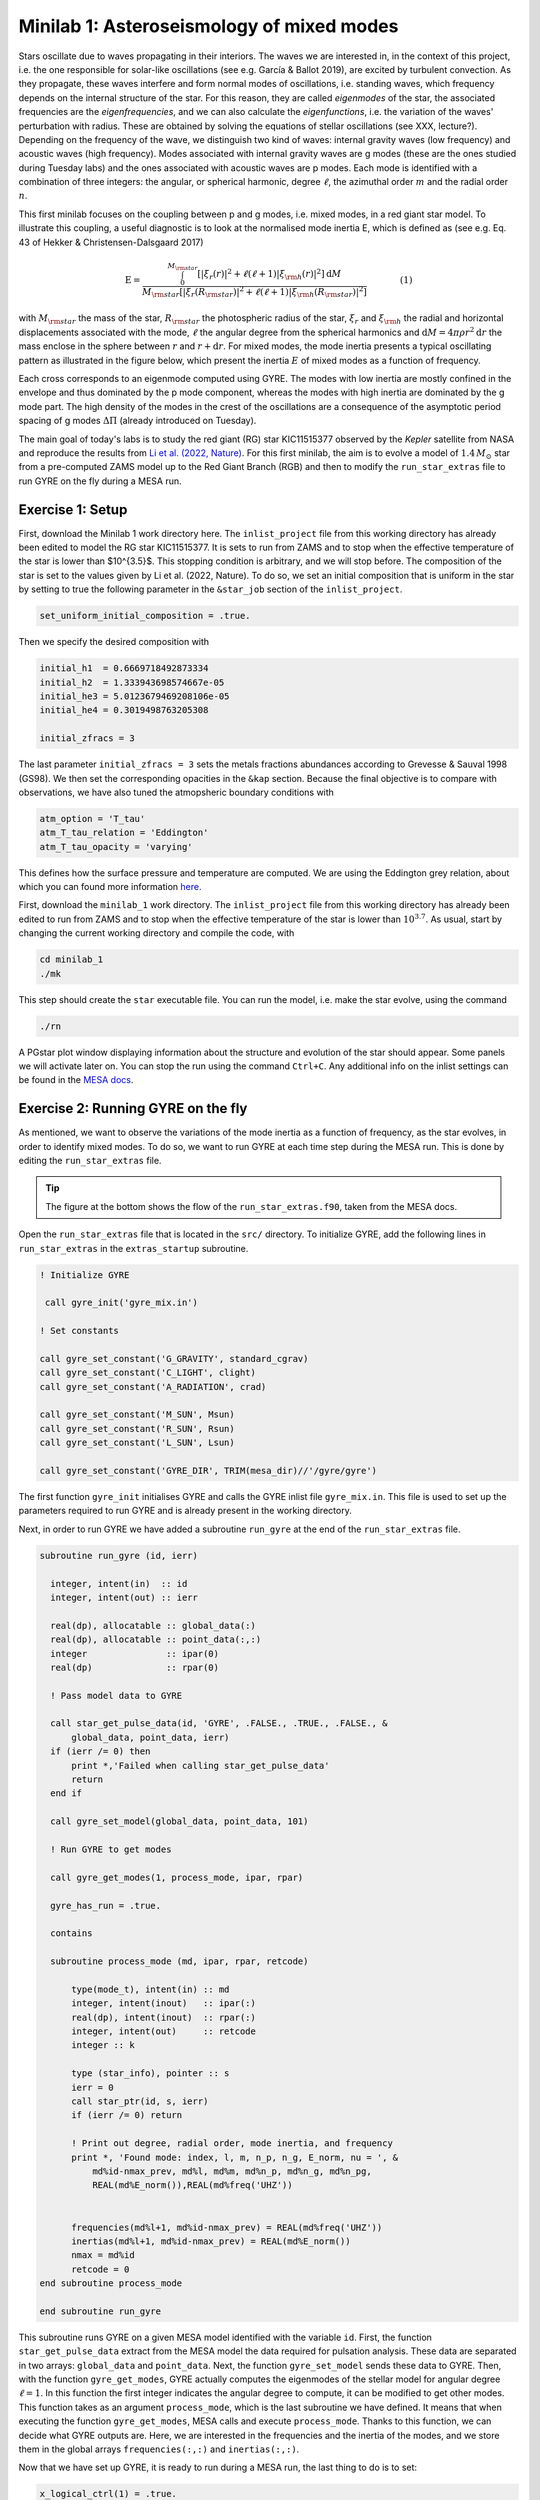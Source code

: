 Minilab 1: Asteroseismology of mixed modes
===================================

Stars oscillate due to waves propagating in their interiors. The waves we are interested in, in the context of this project, i.e. the one responsible for solar-like oscillations (see e.g. García & Ballot 2019), are excited by turbulent convection. As they propagate, these waves interfere and form normal modes of oscillations, i.e. standing waves, which frequency depends on the internal structure of the star. For this reason, they are called *eigenmodes* of the star, the associated frequencies are the *eigenfrequencies*, and we can also calculate the *eigenfunctions*, i.e. the variation of the waves' perturbation with radius. These are obtained by solving the equations of stellar oscillations (see XXX, lecture?). Depending on the frequency of the wave, we distinguish two kind of waves: internal gravity waves (low frequency) and acoustic waves (high frequency). Modes associated with internal gravity waves are g modes (these are the ones studied during Tuesday labs) and the ones associated with acoustic waves are p modes. Each mode is identified with a combination of three integers: the angular, or spherical harmonic, degree :math:`\ell`, the azimuthal order :math:`m` and the radial order :math:`n`.

This first minilab focuses on the coupling between p and g modes, i.e. mixed modes, in a red giant star model. To illustrate this coupling, a useful diagnostic is to look at the normalised mode inertia E, which is defined as (see e.g. Eq. 43 of Hekker & Christensen-Dalsgaard 2017)

.. math::

    \mathrm{E} = \frac{\int_0^{M_{\rm star}} \left[|\xi_r(r)|^2 + \ell \left(\ell + 1 \right) |\xi_{\rm h}(r)|^2 \right] \mathrm{d} M}{M_{\rm star} \left[|\xi_r(R_{\rm star})|^2
    + \ell \left(\ell + 1 \right) |\xi_{\rm h}(R_{\rm star})|^2 \right]}~~~~~~~~~~~~(1)

with :math:`M_{\rm star}` the mass of the star, :math:`R_{\rm star}` the photospheric radius of the star, :math:`\xi_r` and :math:`\xi_{\rm h}` the radial and horizontal displacements associated with the mode, :math:`\ell` the angular degree from the spherical harmonics and :math:`\mathrm{d}M = 4\pi \rho r^2 \mathrm{d}r` the mass enclose in the sphere between :math:`r` and :math:`r + \mathrm{d}r`. For mixed modes, the mode inertia presents a typical oscillating pattern as illustrated in the figure below, which present the inertia :math:`E` of mixed modes as a function of frequency.

.. image:: mode_inertia_profile30_f50-150.png
   :alt: Mode_inertia
   :width: 2372
   :height: 960
   :scale: 30%
   :align: left


Each cross corresponds to an eigenmode computed using GYRE. The modes with low inertia are mostly confined in the envelope and thus dominated by the p mode component, whereas the modes with high inertia are dominated by the g mode part. The high density of the modes in the crest of the oscillations are a consequence of the asymptotic period spacing of g modes :math:`\Delta \Pi` (already introduced on Tuesday).

The main goal of today's labs is to study the red giant (RG) star KIC11515377 observed by the *Kepler* satellite from NASA and reproduce the results from `Li et al. (2022, Nature) <https://ui.adsabs.harvard.edu/abs/2022Natur.610...43L/abstract>`__.
For this first minilab, the aim is to evolve a model of :math:`1.4\,M_{\odot}` star from a pre-computed ZAMS model up to the Red Giant Branch (RGB) and then to modify the ``run_star_extras`` file to run GYRE on the fly during a MESA run.

Exercise 1: Setup
--------

First, download the Minilab 1 work directory here. The ``inlist_project`` file from this working directory has already been edited to model the RG star KIC11515377. It is sets to run from ZAMS and to stop when the effective temperature of the star is lower than $10^{3.5}$. This stopping condition is arbitrary, and we will stop before.
The composition of the star is set to the values given by Li et al. (2022, Nature). To do so, we set an initial composition that is uniform in the star by setting to true the following parameter in the ``&star_job`` section of the ``inlist_project``.

.. code-block:: console

    set_uniform_initial_composition = .true.

Then we specify the desired composition with

.. code-block:: console

    initial_h1  = 0.6669718492873334
    initial_h2  = 1.333943698574667e-05
    initial_he3 = 5.0123679469208106e-05
    initial_he4 = 0.3019498763205308

    initial_zfracs = 3

The last parameter ``initial_zfracs = 3`` sets the metals fractions abundances according to Grevesse & Sauval 1998 (GS98). We then set the corresponding opacities in the ``&kap`` section.
Because the final objective is to compare with observations, we have also tuned the atmopsheric boundary conditions with

.. code-block:: console

    atm_option = 'T_tau'
    atm_T_tau_relation = 'Eddington'
    atm_T_tau_opacity = 'varying'

This defines how the surface pressure and temperature are computed. We are using the Eddington grey relation, about which you can found more information `here <https://docs.mesastar.org/en/latest/atm/t-tau.html>`__.

First, download the ``minilab_1`` work directory. The ``inlist_project`` file from this working directory has already been edited to run from ZAMS and to stop when the effective temperature of the star is lower than :math:`10^{3.7}`.
As usual, start by changing the current working directory and compile the code, with

.. code-block:: console

    cd minilab_1
    ./mk

This step should create the ``star`` executable file. You can run the model, i.e. make the star evolve, using the command

.. code-block:: console

    ./rn

A PGstar plot window displaying information about the structure and evolution of the star should appear. Some panels we will activate later on. You can stop the run using the command ``Ctrl+C``.
Any additional info on the inlist settings can be found in the `MESA docs <https://docs.mesastar.org/en/latest/>`__.

Exercise 2: Running GYRE on the fly
--------

As mentioned, we want to observe the variations of the mode inertia as a function of frequency, as the star evolves, in order to identify mixed modes. To do so, we want to run GYRE at each time step during the MESA run. This is done by editing the ``run_star_extras`` file.

.. tip::

    The figure at the bottom shows the flow of the ``run_star_extras.f90``, taken from the MESA docs.

Open the ``run_star_extras`` file that is located in the ``src/`` directory. To initialize GYRE, add the following lines in ``run_star_extras`` in the ``extras_startup`` subroutine.

.. code-block:: fortran

    ! Initialize GYRE

     call gyre_init('gyre_mix.in')

    ! Set constants

    call gyre_set_constant('G_GRAVITY', standard_cgrav)
    call gyre_set_constant('C_LIGHT', clight)
    call gyre_set_constant('A_RADIATION', crad)

    call gyre_set_constant('M_SUN', Msun)
    call gyre_set_constant('R_SUN', Rsun)
    call gyre_set_constant('L_SUN', Lsun)

    call gyre_set_constant('GYRE_DIR', TRIM(mesa_dir)//'/gyre/gyre')


The first function ``gyre_init`` initialises GYRE and calls the GYRE inlist file ``gyre_mix.in``. This file is used to set up the parameters required to run GYRE and is already present in the working directory.

Next, in order to run GYRE we have added a subroutine ``run_gyre`` at the end of the ``run_star_extras`` file.

.. code-block:: fortran

    subroutine run_gyre (id, ierr)

      integer, intent(in)  :: id
      integer, intent(out) :: ierr

      real(dp), allocatable :: global_data(:)
      real(dp), allocatable :: point_data(:,:)
      integer               :: ipar(0)
      real(dp)              :: rpar(0)

      ! Pass model data to GYRE

      call star_get_pulse_data(id, 'GYRE', .FALSE., .TRUE., .FALSE., &
          global_data, point_data, ierr)
      if (ierr /= 0) then
          print *,'Failed when calling star_get_pulse_data'
          return
      end if

      call gyre_set_model(global_data, point_data, 101)

      ! Run GYRE to get modes

      call gyre_get_modes(1, process_mode, ipar, rpar)

      gyre_has_run = .true.

      contains

      subroutine process_mode (md, ipar, rpar, retcode)

          type(mode_t), intent(in) :: md
          integer, intent(inout)   :: ipar(:)
          real(dp), intent(inout)  :: rpar(:)
          integer, intent(out)     :: retcode
          integer :: k

          type (star_info), pointer :: s
          ierr = 0
          call star_ptr(id, s, ierr)
          if (ierr /= 0) return

          ! Print out degree, radial order, mode inertia, and frequency
          print *, 'Found mode: index, l, m, n_p, n_g, E_norm, nu = ', &
              md%id-nmax_prev, md%l, md%m, md%n_p, md%n_g, md%n_pg,
              REAL(md%E_norm()),REAL(md%freq('UHZ'))


          frequencies(md%l+1, md%id-nmax_prev) = REAL(md%freq('UHZ'))
          inertias(md%l+1, md%id-nmax_prev) = REAL(md%E_norm())
          nmax = md%id
          retcode = 0
    end subroutine process_mode

    end subroutine run_gyre


This subroutine runs GYRE on a given MESA model identified with the variable ``id``. First, the function ``star_get_pulse_data`` extract from the MESA model the data required for pulsation analysis. These data are separated in two arrays: ``global_data`` and ``point_data``. Next, the function ``gyre_set_model`` sends these data to GYRE. Then, with the function ``gyre_get_modes``, GYRE actually computes the eigenmodes of the stellar model for angular degree :math:`\ell = 1`. In this function the first integer indicates the angular degree to compute, it can be modified to get other modes. This function takes as an argument ``process_mode``, which is the last subroutine we have defined. It means that when executing the function ``gyre_get_modes``, MESA calls and execute ``process_mode``. Thanks to this function, we can decide what GYRE outputs are. Here, we are interested in the frequencies and the inertia of the modes, and we store them in the global arrays ``frequencies(:,:)`` and ``inertias(:,:)``.

Now that we have set up GYRE, it is ready to run during a MESA run, the last thing to do is to set:

.. code-block:: console

    x_logical_ctrl(1) = .true.

in the ``inlist_project`` file.
Then, recompile MESA with ``./mk`` to include changes made in ``run_star_extras`` and start running the model with the usual command ``./rn``. At some point during the run, the terminal should print something like

.. code-block:: console

    Found mode: index, l, m, n_p, n_g, E_norm, nu = 130 1 0 3 82 -79 2.285E-02 125.57

The last variable ``nu`` is the frequency of the corresponding mode. Once GYRE has computed several modes, you can stop the run using ``Ctrl+C``.

You can edit the ``gyre_mix.in`` to change the range (and units of the range) of frequencies of the modes computed by GYRE. To do so change the parameters

.. code-block:: console

    freq_min = 50
    freq_max = 150
    freq_units = 'UHZ'



Exercise 3: Mode inertia
--------

The last step for this minilab is to plot the mode inertia Eq. (1) to see what it looks like. This equation is already implemented in GYRE, so it can be computed directly using the parameter ``E_norm``. For that, we need to edit the ``inlist_pgstar`` file. This file controls what is plotted in the pgstar window during a MESA run. Take some time to have a look at it. You can notice that there are parameters to control what is plotted but also the size and location of the plots. In order to get the mode inertia plotted, the next lines of code should be added at the end of the file

.. code-block:: console

  ! Add mode inertia panel

  Grid1_plot_name(6) = 'Profile_Panels1'
  Grid1_plot_row(6) = 5
  Grid1_plot_rowspan(6) = 4
  Grid1_plot_col(6) = 5
  Grid1_plot_colspan(6) = 6

  Profile_Panels1_num_panels = 1
  Profile_Panels1_title = 'Mode inertia l=1'
  Profile_Panels1_xaxis_name = 'freq_l1'
  Profile_Panels1_yaxis_name = 'Enorm_l1'
  Profile_Panels1_other_yaxis_name(1) = ''
  Profile_Panels1_xmin = 50
  Profile_Panels1_xmax = 150

  Grid1_plot_pad_left(6) = 0.05
  Grid1_plot_pad_right(6) = 0.05
  Grid1_plot_pad_top(6) = 0.04
  Grid1_plot_pad_bot(6) = 0.07
  Grid1_txt_scale_factor(6) = 0.5


The two parameters ``Profile_Panels1_xaxis_name`` and ``Profile_Panels1_xaxis_name`` define what variable are assigned to the x and y axis respectively. You can modify the displayed range of frequency by editing the ``Profile_Panels1_xmin`` and ``Profile_Panels1_xmax`` parameters. Verify that you get the oscillations pattern presented in the figure above for the dipolar mode :math:`\ell = 1`.

.. admonition:: Bonus exercise

    Try to plot the mode inertias for the modes of spherical degree :math:`\ell = 0` or 2. To do so, you will need to edit the following files: ``gyre_mix.in``,
    ``run_star_extras`` and ``inlist_pgstar``.

.. image:: flowchart_run_star_extras.png
   :alt: Flowchart
   :width: 1275
   :height: 1650
   :scale: 50%
   :align: right
